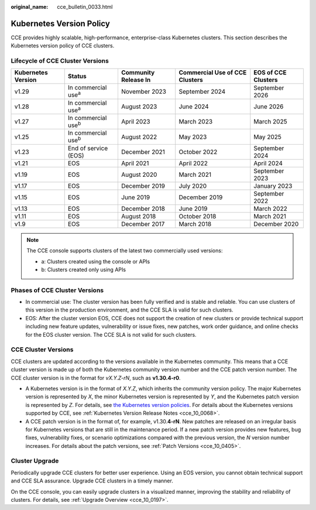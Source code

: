 :original_name: cce_bulletin_0033.html

.. _cce_bulletin_0033:

Kubernetes Version Policy
=========================

CCE provides highly scalable, high-performance, enterprise-class Kubernetes clusters. This section describes the Kubernetes version policy of CCE clusters.

Lifecycle of CCE Cluster Versions
---------------------------------

+--------------------+-----------------------------+----------------------+--------------------------------+---------------------+
| Kubernetes Version | Status                      | Community Release In | Commercial Use of CCE Clusters | EOS of CCE Clusters |
+====================+=============================+======================+================================+=====================+
| v1.29              | In commercial use\ :sup:`a` | November 2023        | September 2024                 | September 2026      |
+--------------------+-----------------------------+----------------------+--------------------------------+---------------------+
| v1.28              | In commercial use\ :sup:`a` | August 2023          | June  2024                     | June  2026          |
+--------------------+-----------------------------+----------------------+--------------------------------+---------------------+
| v1.27              | In commercial use\ :sup:`b` | April 2023           | March  2023                    | March  2025         |
+--------------------+-----------------------------+----------------------+--------------------------------+---------------------+
| v1.25              | In commercial use\ :sup:`b` | August 2022          | May 2023                       | May 2025            |
+--------------------+-----------------------------+----------------------+--------------------------------+---------------------+
| v1.23              | End of service (EOS)        | December 2021        | October 2022                   | September 2024      |
+--------------------+-----------------------------+----------------------+--------------------------------+---------------------+
| v1.21              | EOS                         | April 2021           | April 2022                     | April 2024          |
+--------------------+-----------------------------+----------------------+--------------------------------+---------------------+
| v1.19              | EOS                         | August 2020          | March 2021                     | September 2023      |
+--------------------+-----------------------------+----------------------+--------------------------------+---------------------+
| v1.17              | EOS                         | December 2019        | July 2020                      | January 2023        |
+--------------------+-----------------------------+----------------------+--------------------------------+---------------------+
| v1.15              | EOS                         | June 2019            | December 2019                  | September 2022      |
+--------------------+-----------------------------+----------------------+--------------------------------+---------------------+
| v1.13              | EOS                         | December 2018        | June 2019                      | March 2022          |
+--------------------+-----------------------------+----------------------+--------------------------------+---------------------+
| v1.11              | EOS                         | August 2018          | October 2018                   | March 2021          |
+--------------------+-----------------------------+----------------------+--------------------------------+---------------------+
| v1.9               | EOS                         | December 2017        | March 2018                     | December 2020       |
+--------------------+-----------------------------+----------------------+--------------------------------+---------------------+

.. note::

   The CCE console supports clusters of the latest two commercially used versions:

   -  a: Clusters created using the console or APIs
   -  b: Clusters created only using APIs

Phases of CCE Cluster Versions
------------------------------

-  In commercial use: The cluster version has been fully verified and is stable and reliable. You can use clusters of this version in the production environment, and the CCE SLA is valid for such clusters.
-  EOS: After the cluster version EOS, CCE does not support the creation of new clusters or provide technical support including new feature updates, vulnerability or issue fixes, new patches, work order guidance, and online checks for the EOS cluster version. The CCE SLA is not valid for such clusters.

CCE Cluster Versions
--------------------

CCE clusters are updated according to the versions available in the Kubernetes community. This means that a CCE cluster version is made up of both the Kubernetes community version number and the CCE patch version number. The CCE cluster version is in the format for *vX.Y.Z-rN*, such as **v1.30.4-r0**.

-  A Kubernetes version is in the format of *X.Y.Z*, which inherits the community version policy. The major Kubernetes version is represented by *X*, the minor Kubernetes version is represented by *Y*, and the Kubernetes patch version is represented by *Z*. For details, see `the Kubernetes version policies <https://kubernetes.io/releases/version-skew-policy/#supported-versions>`__. For details about the Kubernetes versions supported by CCE, see :ref:`Kubernetes Version Release Notes <cce_10_0068>`.
-  A CCE patch version is in the format of, for example, v1.30.\ **4-rN**. New patches are released on an irregular basis for Kubernetes versions that are still in the maintenance period. If a new patch version provides new features, bug fixes, vulnerability fixes, or scenario optimizations compared with the previous version, the *N* version number increases. For details about the patch versions, see :ref:`Patch Versions <cce_10_0405>`.

Cluster Upgrade
---------------

Periodically upgrade CCE clusters for better user experience. Using an EOS version, you cannot obtain technical support and CCE SLA assurance. Upgrade CCE clusters in a timely manner.

On the CCE console, you can easily upgrade clusters in a visualized manner, improving the stability and reliability of clusters. For details, see :ref:`Upgrade Overview <cce_10_0197>`.
